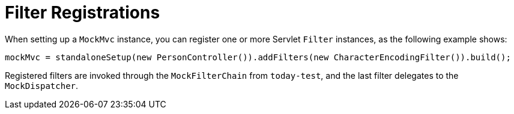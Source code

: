 [[mvc-test-server-filters]]
= Filter Registrations
:page-section-summary-toc: 1

When setting up a `MockMvc` instance, you can register one or more Servlet `Filter`
instances, as the following example shows:

[source,java,indent=0,subs="verbatim,quotes",role="primary"]
----
	mockMvc = standaloneSetup(new PersonController()).addFilters(new CharacterEncodingFilter()).build();
----

Registered filters are invoked through the `MockFilterChain` from `today-test`, and the
last filter delegates to the `MockDispatcher`.


